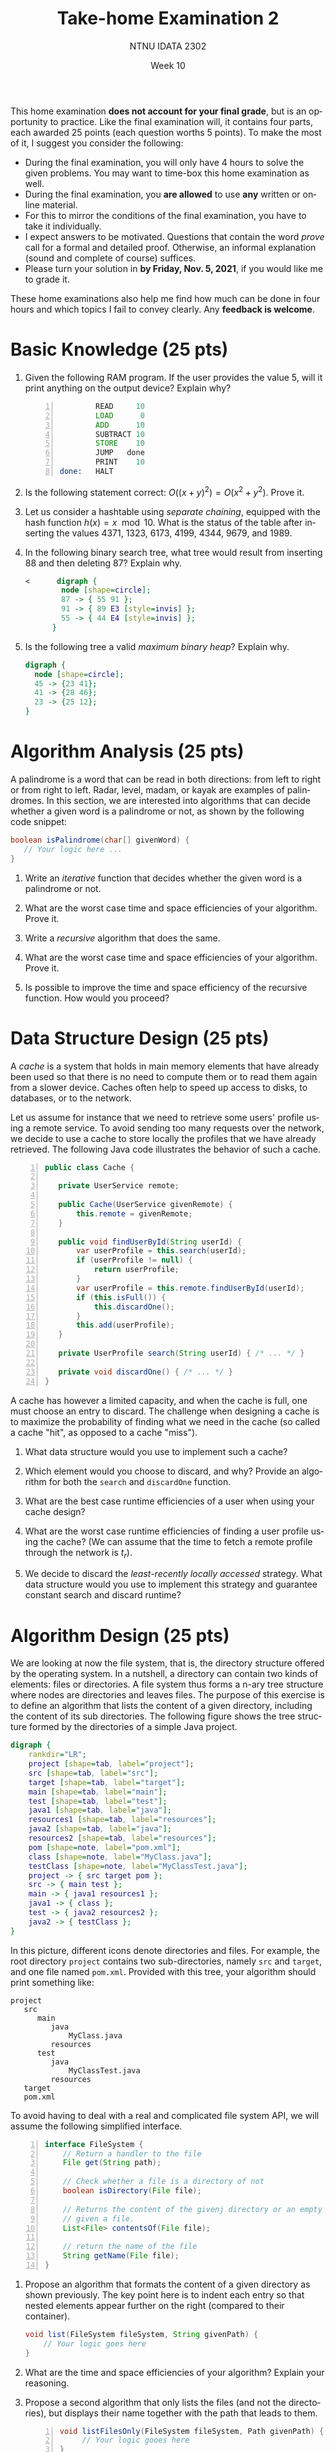#+title:  Take-home Examination 2
#+subtitle: 
#+author: NTNU IDATA 2302
#+date: Week 10
#+language: en

#+OPTIONS: toc:nil


This home examination *does not account for your final grade*, but is
an opportunity to practice. Like the final examination will, it
contains four parts, each awarded 25 points (each question worths 5
points). To make the most of it, I suggest you consider the following:
 - During the final examination, you will only have 4 hours to solve
   the given problems. You may want to time-box this home examination
   as well.
 - During the final examination, you *are allowed* to use *any*
   written or online material.
 - For this to mirror the conditions of the final examination, you
   have to take it individually.
 - I expect answers to be motivated. Questions that contain the word
   /prove/ call for a formal and detailed proof. Otherwise, an
   informal explanation (sound and complete of course) suffices.
 - Please turn your solution in *by Friday, Nov. 5, 2021*, if you
   would like me to grade it.

These home examinations also help me find how much can be done in four
hours and which topics I fail to convey clearly. Any *feedback is
welcome*.

* Basic Knowledge (25 pts)

 1. Given the following RAM program. If the user provides the value 5,
    will it print anything on the output device? Explain why?
   
    #+begin_src asm -n
              READ     10
              LOAD      0
              ADD      10
              SUBTRACT 10
              STORE    10
              JUMP   done
              PRINT    10
      done:   HALT   
    #+end_src

 2. Is the following statement correct: $O((x+y)^2) =
    O(x^2+y^2)$. Prove it.

 3. Let us consider a hashtable using /separate chaining/, equipped with the hash
    function $h(x) = x \mod 10$. What is the status of the table
    after inserting the values 4371, 1323, 6173, 4199, 4344, 9679,
    and 1989.

 4. In the following binary search tree, what tree would result from
    inserting 88 and then deleting 87? Explain why.

    #+name: fig:tree
    #+header: :file bst.png
    #+header: :cache yes
    #+begin_src dot
<      digraph {
        node [shape=circle];
        87 -> { 55 91 };
        91 -> { 89 E3 [style=invis] };
        55 -> { 44 E4 [style=invis] };
      } 
    #+end_src

    #+attr_latex: :width 5cm
    #+RESULTS[92833ac8b13ff3fe37ef57666b5dfdf2cdf11bd5]: fig:tree
    [[file:bst.png]]



 5. Is the following tree a valid /maximum binary heap/? Explain why.

    #+name: fig:heap
    #+header: :cache yes
    #+header: :file heap.png
    #+begin_src dot
      digraph {
        node [shape=circle];
        45 -> {23 41};
        41 -> {28 46};
        23 -> {25 12};
      }
    #+end_src

    #+attr_latex: :width 5cm
    #+RESULTS[1277e925ab680374e9930aa45597e64c07c991d7]: fig:heap
    [[file:heap.png]]

  
* Algorithm Analysis (25 pts)

  A palindrome is a word that can be read in both directions: from
  left to right or from right to left. Radar, level, madam, or kayak
  are examples of palindromes. In this section, we are interested into
  algorithms that can decide whether a given word is a palindrome or
  not, as shown by the following code snippet:

  #+begin_src java
    boolean isPalindrome(char[] givenWord) {
       // Your logic here ...
    }
  #+end_src

  1. Write an /iterative/ function that decides whether the given word is
     a palindrome or not.

  2. What are the worst case time and space efficiencies of your algorithm. Prove it.

  3. Write a /recursive/ algorithm that does the same.

  4. What are the worst case time and space efficiencies of your algorithm. Prove it.

  5. Is possible to improve the time and space efficiency of the recursive
     function. How would you proceed?

     
* Data Structure Design (25 pts)

  A /cache/ is a system that holds in main memory elements that have
  already been used so that there is no need to compute them or to
  read them again from a slower device. Caches often help to speed
  up access to disks, to databases, or to the network.

  Let us assume for instance that we need to retrieve some users'
  profile using a remote service. To avoid sending too many requests
  over the network, we decide to use a cache to store locally the
  profiles that we have already retrieved. The following Java code
  illustrates the behavior of such a cache.

  #+begin_src java -n
    public class Cache {

       private UserService remote;

       public Cache(UserService givenRemote) {
           this.remote = givenRemote;
       }

       public void findUserById(String userId) {
           var userProfile = this.search(userId);
           if (userProfile != null) {
               return userProfile;
           }
           var userProfile = this.remote.findUserById(userId);
           if (this.isFull()) {
               this.discardOne();
           }
           this.add(userProfile);
       }

       private UserProfile search(String userId) { /* ... */ }

       private void discardOne() { /* ... */ }
    }
  #+end_src

  A cache has however a limited capacity, and when the cache is full,
  one must choose an entry to discard. The challenge when designing
  a cache is to maximize the probability of finding what we need in
  the cache (so called a cache "hit", as opposed to a cache "miss").

  1. What data structure would you use to implement such a cache?

  2. Which element would you choose to discard, and why? Provide an
     algorithm for both the ~search~ and ~discardOne~ function.

  3. What are the best case runtime efficiencies of a user when
     using your cache design?
  
  4. What are the worst case runtime efficiencies of finding a user
     profile using the cache? (We can assume that the time to fetch a
     remote profile through the network is $t_r$).

  5. We decide to discard the /least-recently locally accessed/
     strategy. What data structure would you use to implement this
     strategy and guarantee constant search and discard runtime?


* Algorithm Design (25 pts)

  We are looking at now the file system, that is, the directory
  structure offered by the operating system. In a nutshell, a
  directory can contain two kinds of elements: files or directories. A
  file system thus forms a n-ary tree structure where nodes are
  directories and leaves files. The purpose of this exercise is to
  define an algorithm that lists the content of a given directory,
  including the content of its sub directories. The following figure
  shows the tree structure formed by the directories of a simple Java
  project.

  #+name: fid:directory
  #+header: :cache yes
  #+header: :file directory.png
  #+begin_src dot
    digraph {
        rankdir="LR";       
        project [shape=tab, label="project"];
        src [shape=tab, label="src"];
        target [shape=tab, label="target"];
        main [shape=tab, label="main"];
        test [shape=tab, label="test"];
        java1 [shape=tab, label="java"];
        resources1 [shape=tab, label="resources"];
        java2 [shape=tab, label="java"];
        resources2 [shape=tab, label="resources"];
        pom [shape=note, label="pom.xml"];
        class [shape=note, label="MyClass.java"];
        testClass [shape=note, label="MyClassTest.java"];   
        project -> { src target pom };
        src -> { main test };
        main -> { java1 resources1 };
        java1 -> { class };
        test -> { java2 resources2 };
        java2 -> { testClass }; 
    }
  #+end_src

  #+attr_latex: :width 10cm
  #+RESULTS[9670db56f52f48e36e7bff8d1b81082e1c223171]: fid:directory
  [[file:directory.png]]



  In this picture, different icons denote directories and files. For
  example, the root directory ~project~ contains two sub-directories,
  namely ~src~ and ~target~, and one file named ~pom.xml~. Provided
  with this tree, your algorithm should print something like:

  #+begin_src
  project
     src
        main
           java
               MyClass.java 
           resources
        test
           java
               MyClassTest.java
           resources
     target
     pom.xml
  #+end_Src

  To avoid having to deal with a real and complicated file system API, we will assume
  the following simplified interface. 
  
  #+begin_src java -n
    interface FileSystem {
        // Return a handler to the file
        File get(String path);

        // Check whether a file is a directory of not
        boolean isDirectory(File file);

        // Returns the content of the givenj directory or an empty list if
        // given a file.
        List<File> contentsOf(File file);

        // return the name of the file
        String getName(File file);
    }
  #+end_src

  1. Propose an algorithm that formats the content of a given directory as
     shown previously. The key point here is to indent each entry so
     that nested elements appear further on the right (compared to
     their container).

     #+begin_src java
          void list(FileSystem fileSystem, String givenPath) {
              // Your logic goes here
          }
     #+end_src 
     
  2. What are the time and space efficiencies of your
     algorithm? Explain your reasoning.

  3. Propose a second algorithm that only lists the files (and not the
     directories), but displays their name together with the path
     that leads to them.

     #+begin_src java -n
       void listFilesOnly(FileSystem fileSystem, Path givenPath) {
            // Your logic gooes here
       }
     #+end_src

     Given the Java project previously shown, this algorithm should
     display the following:

     #+begin_src
     project/src/main/java/MyClass.java
     project/src/test/java/MyClassTest.java
     project/pom.xml
     #+end_src

  4. What are the worst-case time and space efficiencies? Explain your
     reasoning.

  5. How would you estimate the average case runtime efficiency?
     Explain your reasoning.

--------
*End of the examination*

